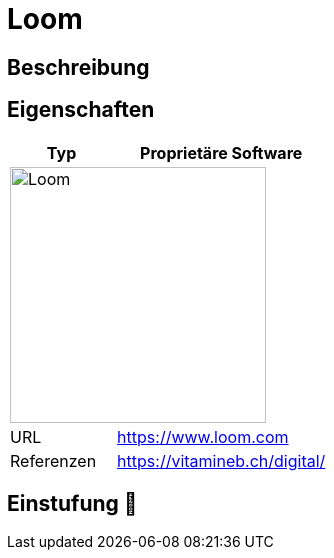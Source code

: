 = Loom

== Beschreibung


== Eigenschaften

[%header%footer,cols="1,2a"]
|===
| Typ
| Proprietäre Software

2+^| image:https://static-00.iconduck.com/assets.00/loom-icon-2048x618-nexm5j44.png[Loom,256]


| URL 
| https://www.loom.com

| Referenzen
| https://vitamineb.ch/digital/
|===

== Einstufung 🔴